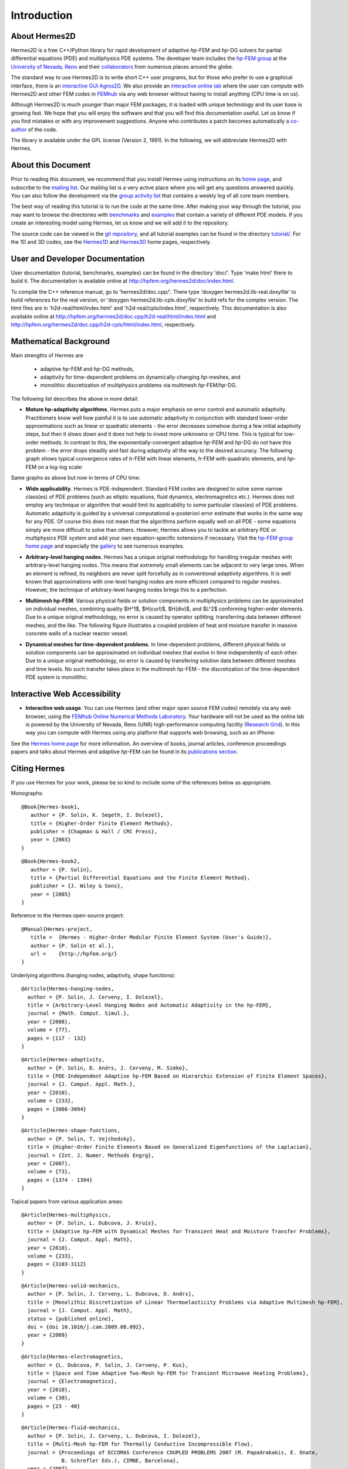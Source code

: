 ============
Introduction
============

About Hermes2D
--------------

Hermes2D is a free C++/Python library for rapid development of
adaptive *hp*-FEM and *hp*-DG solvers for partial differential equations (PDE)
and multiphysics PDE systems. The developer team includes the 
`hp-FEM group <http://hpfem.org/>`_ at the `University of Nevada, Reno <http://www.unr.edu>`_ 
and their `collaborators <http://git.hpfem.org/git/hermes2d.git/tree/HEAD:/AUTHORS>`_ 
from numerous places around the globe.

The standard way to use Hermes2D is to write short C++ user programs, but for 
those who prefer to use a graphical interface, there is an 
`interactive GUI Agros2D <http://hpfem.org/agros2d/>`_. We also provide 
an `interactive online lab <http://nb.femhub.org/>`_ where
the user can compute with Hermes2D and other FEM codes in `FEMhub <http://femhub.org>`_ 
via any web browser without having to install anything (CPU time is on us). 

Although Hermes2D is much younger than major FEM packages, it is loaded with 
unique technology and its user base is growing fast. We hope that you will 
enjoy the software and that you will find this documentation useful. Let us know if 
you find mistakes or with any improvement suggestions. Anyone who contributes
a patch becomes automatically a 
`co-author <http://git.hpfem.org/git/hermes2d.git/tree/HEAD:/AUTHORS>`_ of the code.

The library is available under the GPL license (Version 2, 1991). In the following, we will
abbreviate Hermes2D with Hermes. 

About this Document
-------------------

Prior to reading this document, we recommend that you install Hermes using instructions on 
its `home page <http://hpfem.org/hermes2d/>`_, and subscribe to the `mailing list 
<http://groups.google.com/group/hermes2d/>`_. Our mailing list is a very active place where 
you will get any questions answered quickly. You can also follow the development 
via the `group activity list <http://groups.google.com/group/hpfem-group/>`_ 
that contains a weekly log of all core team members.

The best way of reading this tutorial is to run the code at the same time. 
After making your way through the tutorial, you may want to browse the directories 
with `benchmarks <http://git.hpfem.org/git/hermes2d.git/tree/HEAD:/benchmarks>`_ 
and `examples <http://git.hpfem.org/git/hermes2d.git/tree/HEAD:/examples>`_ 
that contain a variety of different PDE models. If you create an interesting model 
using Hermes, let us know and we will add it to the repository. 

The source code can be 
viewed in the `git repository <http://git.hpfem.org/git/hermes2d.git/tree>`_, 
and all tutorial examples can be found in the directory 
`tutorial/ <http://git.hpfem.org/git/hermes2d.git/tree/HEAD:/tutorial>`_.
For the 1D and 3D codes, see the `Hermes1D <http://hpfem.org/hermes1d/>`_ and 
`Hermes3D <http://hpfem.org/hermes3d/>`_ home pages, respectively.

User and Developer Documentation
--------------------------------

User documentation (tutorial, benchmarks, examples) can be found in
the directory 'doc/'. Type 'make html' there to build it. The documentation is
available online at http://hpfem.org/hermes2d/doc/index.html.

To compile the C++ reference manual, go to 'hermes2d/doc.cpp/'. There
type 'doxygen hermes2d.lib-real.doxyfile' to build references for the 
real version, or 'doxygen hermes2d.lib-cplx.doxyfile' to build refs for the 
complex version. The html files are in 'h2d-real/html/index.html' and
'h2d-real/cplx/index.html', respectively. This documentation is also 
available online at http://hpfem.org/hermes2d/doc.cpp/h2d-real/html/index.html
and http://hpfem.org/hermes2d/doc.cpp/h2d-cplx/html/index.html, respectively.

Mathematical Background
-----------------------

Main strengths of Hermes are 

 * adaptive *hp*-FEM and *hp*-DG methods, 
 * adaptivity for time-dependent problems on dynamically-changing *hp*-meshes, and
 * monolithic discretization of multiphysics problems via multimesh *hp*-FEM/*hp*-DG. 

The following list describes the above in more detail:

* **Mature hp-adaptivity algorithms**. Hermes puts a major emphasis on error control and automatic adaptivity. Practitioners know well how painful it is to use automatic adaptivity in conjunction with standard lower-order approximations such as linear or quadratic elements - the error decreases somehow during a few initial adaptivity steps, but then it slows down and it does not help to invest more unknowns or CPU time. This is typical for low-order methods. In contrast to this, the exponentially-convergent adaptive *hp*-FEM and *hp*-DG do not have this problem - the error drops steadily and fast during adaptivity all the way to the desired accuracy. The following graph shows typical convergence rates of *h*-FEM with linear elements, *h*-FEM with quadratic elements, and *hp*-FEM on a log-log scale:

.. image:: img/intro/conv_dof.png
   :align: center
   :width: 600
   :height: 400
   :alt: Typical convergence curves of FEM with linear and quadratic elements and hp-FEM

Same graphs as above but now in terms of CPU time:

.. image:: img/intro/conv_cpu.png
   :align: center
   :width: 600
   :height: 400
   :alt: CPU convergence graph.

* **Wide applicability**. Hermes is PDE-independent. Standard FEM codes are designed to solve some narrow class(es) of PDE problems (such as elliptic equations, fluid dynamics, electromagnetics etc.). Hermes does not employ any technique or algorithm that would limit its applicability to some particular class(es) of PDE problems. Automatic adaptivity is guided by a universal computational a-posteriori error estimate that works in the same way for any PDE. Of course this does not mean that the algorithms perform equally well on all PDE - some equations simply are more difficult to solve than others. However, Hermes allows you to tackle an arbitrary PDE or multiphysics PDE system and add your own equation-specific extensions if necessary. Visit the `hp-FEM group home page <http://hpfem.org/>`_ and especially the `gallery <http://hpfem.org/gallery/>`_ to see numerous examples.

.. image:: img/intro/ns.jpg
   :align: center
   :width: 650
   :height: 300
   :alt: Image of incompressible viscous flow.


* **Arbitrary-level hanging nodes**. Hermes has a unique original methodology for handling irregular meshes with arbitrary-level hanging nodes. This means that extremely small elements can be adjacent to very large ones. When an element is refined, its neighbors are never split forcefully as in conventional adaptivity algorithms. It is well known that approximations with one-level hanging nodes are more efficient compared to regular meshes. However, the technique of arbitrary-level hanging nodes brings this to a perfection.

.. image:: img/intro/ord_2d_c.png
   :align: center
   :width: 370
   :height: 350
   :alt: Illustration of arbitrary-level hanging nodes.

.. ######
    .. image:: img/intro/mixer-mesh.png
       :align: right
       :width: 300
       :height: 300
       :alt: Illustration of arbitrary-level hanging nodes.

    .. raw:: html

       <hr style="clear: both; visibility: hidden;">

* **Multimesh hp-FEM**. Various physical fields or solution components in multiphysics problems can be approximated on individual meshes, combining quality $H^1$, $H(curl)$, $H(div)$, and $L^2$ conforming higher-order elements. Due to a unique original methodology, no error is caused by operator splitting, transferring data between different meshes, and the like. The following figure illustrates a coupled problem of heat and moisture transfer in massive concrete walls of a nuclear reactor vessel. 

.. image:: img/intro/hm-sln-frame.png
   :align: left
   :width: 500
   :height: 410
   :alt: Illustration of multimesh hp-FEM.

.. image:: img/intro/hm-mesh-frame.png
   :align: right
   :width: 500
   :height: 410
   :alt: Illustration of multimesh hp-FEM.

.. raw:: html

   <hr style="clear: both; visibility: hidden;">

* **Dynamical meshes for time-dependent problems**. In time-dependent problems, different physical fields or solution components can be approximated on individual meshes that evolve in time independently of each other. Due to a unique original methodology, no error is caused by transfering solution data between different meshes and time levels. No such transfer takes place in the multimesh *hp*-FEM - the discretization of the time-dependent PDE system is monolithic. 

.. image:: img/intro/flame.jpg
   :align: center
   :width: 700
   :height: 360
   :alt: Adaptive hp-FEM with dynamical meshes for a flame propagation problem. 

Interactive Web Accessibility
-----------------------------

* **Interactive web usage**. You can use Hermes (and other major open source FEM codes) remotely via any web browser, using the `FEMhub Online Numerical Methods Laboratory <http://lab.femhub.org/>`_. Your hardware will not be used as the online lab is powered by the University of Nevada, Reno (UNR) high-performance computing facility (`Research Grid <http://hpc.unr.edu/wiki/index.php/Main_Page>`_). In this way you can compute with Hermes using any platform that supports web browsing, such as an iPhone:

.. image:: img/intro/iphone_large.png
   :align: center
   :width: 250
   :height: 450
   :alt: Hermes in iPhone.

See the `Hermes home page <http://hpfem.org/hermes2d/>`_ for more information. An overview of books, 
journal articles, conference proceedings papers and talks about Hermes and adaptive *hp*-FEM can be 
found in its `publications section <http://hpfem.org/publications/>`_.

Citing Hermes
-------------

If you use Hermes for your work, please be so kind to include some of the references below as appropriate.

Monographs:

::

    @Book{Hermes-book1,
       author = {P. Solin, K. Segeth, I. Dolezel},
       title = {Higher-Order Finite Element Methods},
       publisher = {Chapman & Hall / CRC Press},
       year = {2003}
    }

::

    @Book{Hermes-book2,
       author = {P. Solin},
       title = {Partial Differential Equations and the Finite Element Method},
       publisher = {J. Wiley & Sons},
       year = {2005}
    }

Reference to the Hermes open-source project:

::

    @Manual{Hermes-project,
       title =  {Hermes - Higher-Order Modular Finite Element System (User's Guide)},
       author = {P. Solin et al.},
       url =    {http://hpfem.org/}
    }

Underlying algorithms (hanging nodes, adaptivity, shape functions):

:: 

    @Article{Hermes-hanging-nodes,
      author = {P. Solin, J. Cerveny, I. Dolezel},
      title = {Arbitrary-Level Hanging Nodes and Automatic Adaptivity in the hp-FEM},
      journal = {Math. Comput. Simul.},
      year = {2008},
      volume = {77},
      pages = {117 - 132}
    }

::

    @Article{Hermes-adaptivity,
      author = {P. Solin, D. Andrs, J. Cerveny, M. Simko},
      title = {PDE-Independent Adaptive hp-FEM Based on Hierarchic Extension of Finite Element Spaces},
      journal = {J. Comput. Appl. Math.},
      year = {2010},
      volume = {233},
      pages = {3086-3094}
    }

:: 

    @Article{Hermes-shape-functions,
      author = {P. Solin, T. Vejchodsky},
      title = {Higher-Order Finite Elements Based on Generalized Eigenfunctions of the Laplacian},
      journal = {Int. J. Numer. Methods Engrg},
      year = {2007},
      volume = {73},
      pages = {1374 - 1394}
    } 

Topical papers from various application areas:

::

    @Article{Hermes-multiphysics,
      author = {P. Solin, L. Dubcova, J. Kruis},
      title = {Adaptive hp-FEM with Dynamical Meshes for Transient Heat and Moisture Transfer Problems},
      journal = {J. Comput. Appl. Math},
      year = {2010},
      volume = {233},
      pages = {3103-3112}
    } 

:: 

    @Article{Hermes-solid-mechanics,
      author = {P. Solin, J. Cerveny, L. Dubcova, D. Andrs},
      title = {Monolithic Discretization of Linear Thermoelasticity Problems via Adaptive Multimesh hp-FEM},
      journal = {J. Comput. Appl. Math},
      status = {published online},
      doi = {doi 10.1016/j.cam.2009.08.092},
      year = {2009}
    } 

::

    @Article{Hermes-electromagnetics,
      author = {L. Dubcova, P. Solin, J. Cerveny, P. Kus},
      title = {Space and Time Adaptive Two-Mesh hp-FEM for Transient Microwave Heating Problems},
      journal = {Electromagnetics},
      year = {2010},
      volume = {30},
      pages = {23 - 40}
    }

::

    @Article{Hermes-fluid-mechanics,
      author = {P. Solin, J. Cerveny, L. Dubcova, I. Dolezel},
      title = {Multi-Mesh hp-FEM for Thermally Conductive Incompressible Flow},
      journal = {Proceedings of ECCOMAS Conference COUPLED PROBLEMS 2007 (M. Papadrakakis, E. Onate, 
                 B. Schrefler Eds.), CIMNE, Barcelona},
      year = {2007},
      pages = {677 - 680}
    }

Other papers that may be still closer to what you need can be found in the `publications section  <http://hpfem.org/publications/>`_ of the hp-FEM group home page or on `Pavel Solin's home page <http://hpfem.org/~pavel>`_.

 

